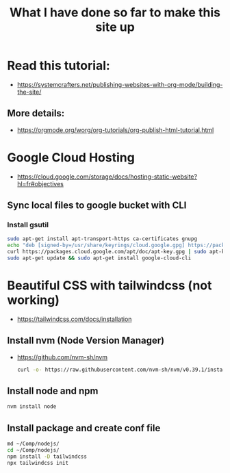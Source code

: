 #+title: What I have done so far to make this site up


* Read this tutorial:
+ https://systemcrafters.net/publishing-websites-with-org-mode/building-the-site/

** More details:
+ https://orgmode.org/worg/org-tutorials/org-publish-html-tutorial.html

* Google Cloud Hosting
+ https://cloud.google.com/storage/docs/hosting-static-website?hl=fr#objectives

** Sync local files to google bucket with CLI

*** Install gsutil

  #+BEGIN_SRC bash
  sudo apt-get install apt-transport-https ca-certificates gnupg
  echo "deb [signed-by=/usr/share/keyrings/cloud.google.gpg] https://packages.cloud.google.com/apt cloud-sdk main" | sudo tee -a /etc/apt/sources.list.d/google-cloud-sdk.list
  curl https://packages.cloud.google.com/apt/doc/apt-key.gpg | sudo apt-key --keyring /usr/share/keyrings/cloud.google.gpg add -
  sudo apt-get update && sudo apt-get install google-cloud-cli
  #+END_SRC

* Beautiful CSS with tailwindcss (not working)
+ https://tailwindcss.com/docs/installation

** Install nvm (Node Version Manager)
+ https://github.com/nvm-sh/nvm

  #+BEGIN_SRC bash
  curl -o- https://raw.githubusercontent.com/nvm-sh/nvm/v0.39.1/install.sh | bash
  #+END_SRC

** Install node and npm
#+BEGIN_SRC bash
nvm install node
#+END_SRC

** Install package and create conf file
#+BEGIN_SRC bash
md ~/Comp/nodejs/
cd ~/Comp/nodejs/
npm install -D tailwindcss
npx tailwindcss init
#+END_SRC
